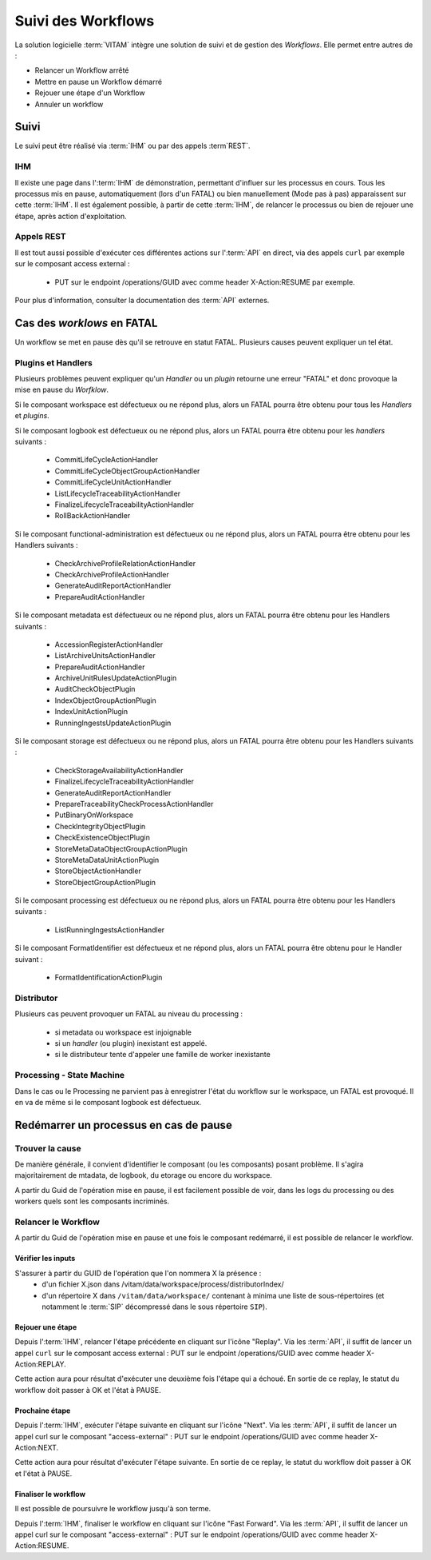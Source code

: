 Suivi des Workflows
###################

La solution logicielle :term:`VITAM` intègre une solution de suivi et de gestion des `Workflows`.
Elle permet entre autres de : 

* Relancer un Workflow arrêté
* Mettre en pause un Workflow démarré
* Rejouer une étape d'un Workflow
* Annuler un workflow

Suivi
=====

Le suivi peut être réalisé via :term:`IHM` ou par des appels :term`REST`.

IHM
---

Il existe une page dans l':term:`IHM` de démonstration, permettant d'influer sur les processus en cours.
Tous les processus mis en pause, automatiquement (lors d'un FATAL) ou bien manuellement (Mode pas à pas) apparaissent sur cette :term:`IHM`.
Il est également possible, à partir de cette :term:`IHM`, de relancer le processus ou bien de rejouer une étape, après action d'exploitation.

Appels REST
-----------

Il est tout aussi possible d'exécuter ces différentes actions sur l':term:`API` en direct, via des appels ``curl`` par exemple sur le composant access external : 

 - PUT sur le endpoint /operations/GUID avec comme header X-Action:RESUME par exemple.

Pour plus d'information, consulter la documentation des :term:`API` externes. 

Cas des `worklows` en FATAL
============================

Un workflow se met en pause dès qu'il se retrouve en statut FATAL. Plusieurs causes peuvent expliquer un tel état.

Plugins et Handlers
-------------------

Plusieurs problèmes peuvent expliquer qu'un `Handler` ou un `plugin` retourne une erreur "FATAL" et donc provoque la mise en pause du `Worfklow`.


Si le composant workspace est défectueux ou ne répond plus, alors un FATAL pourra être obtenu pour tous les `Handlers` et `plugins`.

Si le composant logbook est défectueux ou ne répond plus, alors un FATAL pourra être obtenu pour les `handlers` suivants :

 - CommitLifeCycleActionHandler
 - CommitLifeCycleObjectGroupActionHandler
 - CommitLifeCycleUnitActionHandler
 - ListLifecycleTraceabilityActionHandler 
 - FinalizeLifecycleTraceabilityActionHandler
 - RollBackActionHandler

Si le composant functional-administration est défectueux ou ne répond plus, alors un FATAL pourra être obtenu pour les Handlers suivants :

 - CheckArchiveProfileRelationActionHandler
 - CheckArchiveProfileActionHandler
 - GenerateAuditReportActionHandler
 - PrepareAuditActionHandler

Si le composant metadata est défectueux ou ne répond plus, alors un FATAL pourra être obtenu pour les Handlers suivants : 

 - AccessionRegisterActionHandler  
 - ListArchiveUnitsActionHandler
 - PrepareAuditActionHandler
 - ArchiveUnitRulesUpdateActionPlugin
 - AuditCheckObjectPlugin
 - IndexObjectGroupActionPlugin
 - IndexUnitActionPlugin
 - RunningIngestsUpdateActionPlugin
 
Si le composant storage est défectueux ou ne répond plus, alors un FATAL pourra être obtenu pour les Handlers suivants : 

 - CheckStorageAvailabilityActionHandler 
 - FinalizeLifecycleTraceabilityActionHandler
 - GenerateAuditReportActionHandler
 - PrepareTraceabilityCheckProcessActionHandler
 - PutBinaryOnWorkspace
 - CheckIntegrityObjectPlugin
 - CheckExistenceObjectPlugin
 - StoreMetaDataObjectGroupActionPlugin
 - StoreMetaDataUnitActionPlugin
 - StoreObjectActionHandler
 - StoreObjectGroupActionPlugin

Si le composant processing est défectueux ou ne répond plus, alors un FATAL pourra être obtenu pour les Handlers suivants : 

 - ListRunningIngestsActionHandler 

Si le composant FormatIdentifier est défectueux et ne répond plus, alors un FATAL pourra être obtenu pour le Handler suivant :

 - FormatIdentificationActionPlugin
 
Distributor
-----------

Plusieurs cas peuvent provoquer un FATAL au niveau du processing : 

 - si metadata ou workspace est injoignable
 - si un `handler` (ou plugin) inexistant est appelé.
 - si le distributeur tente d'appeler une famille de worker inexistante


Processing - State Machine
--------------------------

Dans le cas ou le Processing ne parvient pas à enregistrer l'état du workflow sur le workspace, un FATAL est provoqué. 
Il en va de même si le composant logbook est défectueux. 


Redémarrer un processus en cas de pause
=======================================

Trouver la cause
----------------

De manière générale, il convient d'identifier le composant (ou les composants) posant problème. 
Il s'agira majoritairement de mtadata, de logbook, du etorage ou encore du workspace. 

A partir du Guid de l'opération mise en pause, il est facilement possible de voir, dans les logs du processing ou des workers quels sont les composants incriminés.


Relancer le Workflow
--------------------

A partir du Guid de l'opération mise en pause et une fois le composant redémarré, il est possible de relancer le workflow.

Vérifier les inputs
*******************

S'assurer à partir du GUID de l'opération que l'on nommera X la présence : 
 - d'un fichier X.json dans /vitam/data/workspace/process/distributorIndex/
 - d'un répertoire X dans ``/vitam/data/workspace/`` contenant à minima une liste de sous-répertoires (et notamment le :term:`SIP` décompressé dans le sous répertoire ``SIP``).
 
Rejouer une étape
*****************

Depuis l':term:`IHM`, relancer l'étape précédente en cliquant sur l'icône "Replay".
Via les :term:`API`, il suffit de lancer un appel ``curl`` sur le composant access external : PUT sur le endpoint /operations/GUID avec comme header X-Action:REPLAY.

Cette action aura pour résultat d'exécuter une deuxième fois l'étape qui a échoué. En sortie de ce replay, le statut du workflow doit passer à OK et l'état à PAUSE.
 
Prochaine étape
***************

Depuis l':term:`IHM`, exécuter l'étape suivante en cliquant sur l'icône "Next".
Via les :term:`API`, il suffit de lancer un appel curl sur le composant "access-external" : PUT sur le endpoint /operations/GUID avec comme header X-Action:NEXT.

Cette action aura pour résultat d'exécuter l'étape suivante. En sortie de ce replay, le statut du workflow doit passer à OK et l'état à PAUSE.
 
Finaliser le workflow
*********************

Il est possible de poursuivre le workflow jusqu'à son terme.

Depuis l':term:`IHM`, finaliser le workflow en cliquant sur l'icône "Fast Forward".
Via les :term:`API`, il suffit de lancer un appel curl sur le composant "access-external" : PUT sur le endpoint /operations/GUID avec comme header X-Action:RESUME.
